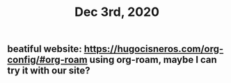 :PROPERTIES:
:ID:       6a828428-3ec3-427d-9695-f3b1eb92ab87
:END:
#+TITLE: Dec 3rd, 2020

** beatiful website: https://hugocisneros.com/org-config/#org-roam using org-roam, maybe I can try it with our site?
